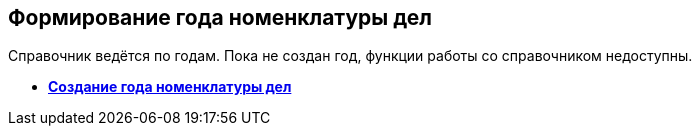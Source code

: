 
== Формирование года номенклатуры дел

Справочник ведётся по годам. Пока не создан год, функции работы со справочником недоступны.

* *xref:CreateNewNomenclature.adoc[Создание года номенклатуры дел]* +


